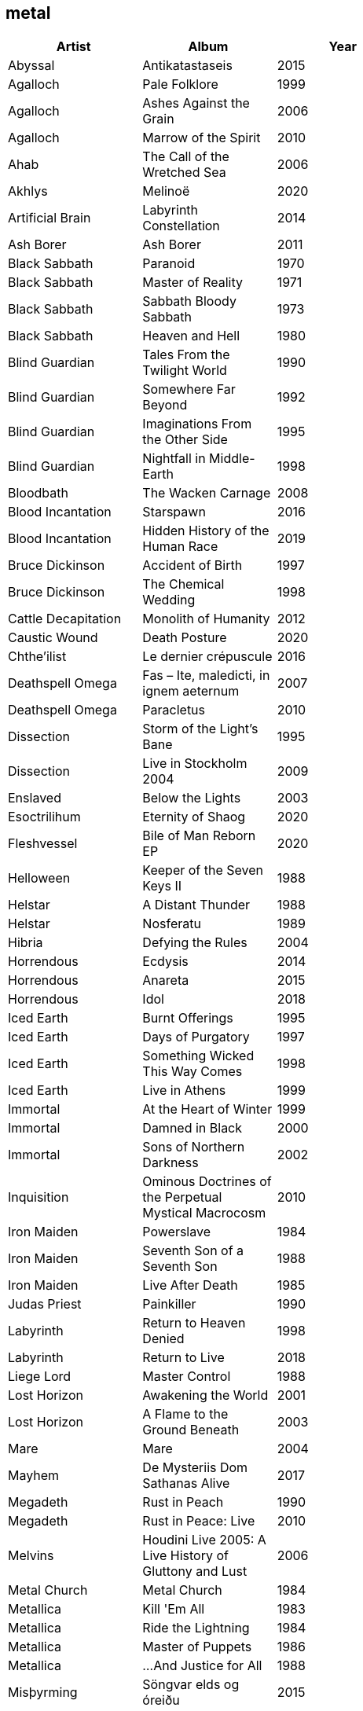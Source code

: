 == metal

[options="header",width="60%"]
|=======================
|Artist |Album |Year
|Abyssal |Antikatastaseis |2015
|Agalloch |Pale Folklore |1999
|Agalloch |Ashes Against the Grain |2006
|Agalloch |Marrow of the Spirit |2010
|Ahab |The Call of the Wretched Sea |2006
|Akhlys |Melinoë |2020
|Artificial Brain |Labyrinth Constellation |2014
|Ash Borer |Ash Borer |2011
|Black Sabbath |Paranoid |1970
|Black Sabbath |Master of Reality |1971
|Black Sabbath |Sabbath Bloody Sabbath |1973
|Black Sabbath |Heaven and Hell |1980
|Blind Guardian |Tales From the Twilight World |1990
|Blind Guardian |Somewhere Far Beyond |1992
|Blind Guardian |Imaginations From the Other Side |1995
|Blind Guardian |Nightfall in Middle-Earth |1998
|Bloodbath |The Wacken Carnage |2008
|Blood Incantation |Starspawn |2016
|Blood Incantation |Hidden History of the Human Race |2019
|Bruce Dickinson |Accident of Birth |1997
|Bruce Dickinson |The Chemical Wedding |1998
|Cattle Decapitation |Monolith of Humanity |2012
|Caustic Wound |Death Posture |2020
|Chthe'ilist |Le dernier crépuscule |2016
|Deathspell Omega |Fas – Ite, maledicti, in ignem aeternum |2007
|Deathspell Omega |Paracletus |2010
|Dissection |Storm of the Light's Bane |1995
|Dissection |Live in Stockholm 2004 |2009
|Enslaved | Below the Lights |2003
|Esoctrilihum |Eternity of Shaog |2020
|Fleshvessel |Bile of Man Reborn EP |2020
|Helloween |Keeper of the Seven Keys II |1988
|Helstar |A Distant Thunder |1988
|Helstar |Nosferatu |1989
|Hibria |Defying the Rules |2004
|Horrendous |Ecdysis |2014
|Horrendous |Anareta |2015
|Horrendous |Idol |2018
|Iced Earth |Burnt Offerings |1995
|Iced Earth |Days of Purgatory |1997
|Iced Earth |Something Wicked This Way Comes |1998
|Iced Earth |Live in Athens |1999
|Immortal |At the Heart of Winter |1999
|Immortal |Damned in Black |2000
|Immortal |Sons of Northern Darkness |2002
|Inquisition |Ominous Doctrines of the Perpetual Mystical Macrocosm |2010
|Iron Maiden |Powerslave |1984
|Iron Maiden |Seventh Son of a Seventh Son |1988
|Iron Maiden |Live After Death |1985
|Judas Priest |Painkiller |1990
|Labyrinth |Return to Heaven Denied |1998
|Labyrinth |Return to Live |2018
|Liege Lord |Master Control |1988
|Lost Horizon |Awakening the World |2001
|Lost Horizon |A Flame to the Ground Beneath |2003
|Mare |Mare |2004
|Mayhem |De Mysteriis Dom Sathanas Alive |2017
|Megadeth |Rust in Peach |1990
|Megadeth |Rust in Peace: Live |2010
|Melvins |Houdini Live 2005: A Live History of Gluttony and Lust |2006
|Metal Church |Metal Church |1984
|Metallica |Kill 'Em All |1983
|Metallica |Ride the Lightning |1984
|Metallica |Master of Puppets |1986
|Metallica |...And Justice for All |1988
|Misþyrming |Söngvar elds og óreiðu |2015
|Modern Babylon |Travelers |2013
|Modern Babylon |COMA |2018
|Molested Divinity |Unearthing the Void |2020
|Monolord |Empress Rising Instrumental |2014
|Monolord |Vænir Instrumental |2015
|Morbid Angel |Covenant |1993
|Morbid Angel |Entangled in Chaos (Live) |1996
|Mortiferum |Disgorged from Psychotic Depths |2019
|Nile |In Their Darkened Shrines |2002
|Nile |Annihilation of the Wicked |2005
|Omega Massif |Karpatia |2011
|Opeth |Lamentations: Live at Shepherd's Bush Empire 2003 |2006
|Ozzy Osbourne |Tribute |1987
|Pelican |Australasia |2003
|Pelican |The Fire in Our Throats Will Beckon the Thaw |2005
|Riot |ThunderSteel |1988
|Riot |Fire Down Under |1981
|Savatage |Ghost in the Ruins: A Tribute to Criss Oliva |1995
|Scanner |Hypertrace |1988
|Solothus |Realm of Ash and Blood |2020
|Spectral Voice |Eroded Corridors of Unbeing |2017
|Suffering Hour |The Cyclic Reckoning |2021
|Tchornobog |Tchornobog |2017
|The Lord Weird Slough Feg |Down Among the Deadmen |2005
|The Lord Weird Slough Feg |Traveller |2003
|The Ruins of Beverast |Exuvia |2017
|Their Dogs Were Astronauts |Earthkeeper |2015
|Ulcerate |Everything Is Fire |2009
|Ulcerate |The Destroyers of All |2011
|Ulcerate |Stare Into Death and Be Still |2020
|Vektor |Black Future |2009
|Vektor |Terminal Redux |2016
|Vitalism |Causa |2015
|Void Rot |Descending Pillars |2020
|Wake |Devouring Ruin |2020
|Warhorse |As Heaven Turns to Ash |2001
|Warning |Watching From a Distance |2006
|Wayfarer |A Romance With Violence |2020
|Zhrine |Unortheta |2016
|=======================
